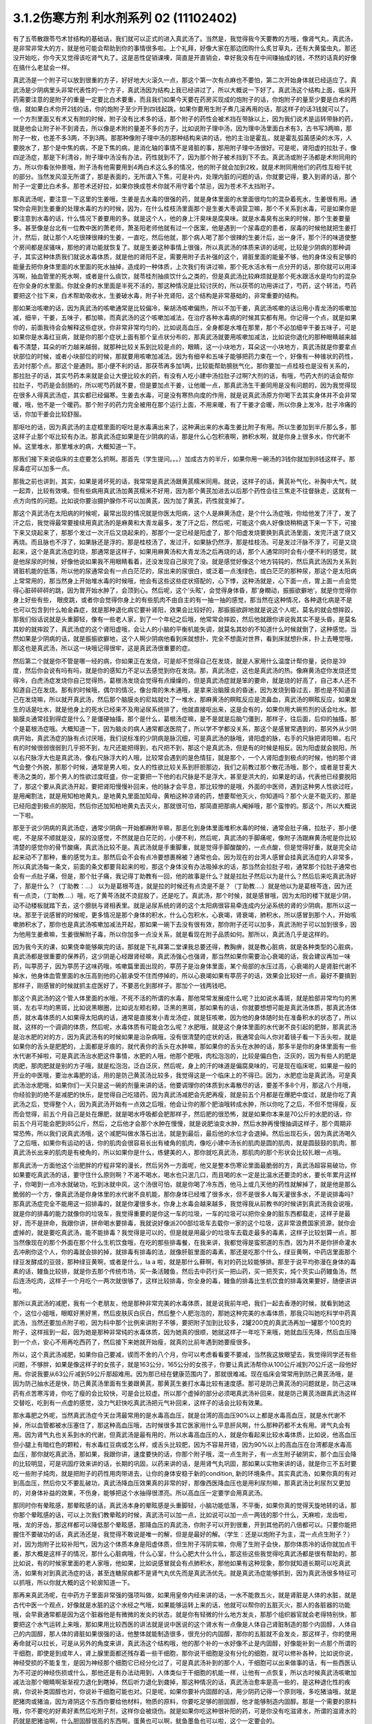 3.1.2伤寒方剂 利水剂系列 02 (11102402)
=========================================

有了五苓散跟苓芍术甘结构的基础话，我们就可以正式的进入真武汤了。当然是，我觉得我今天要教的方哦，像肾气丸，真武汤，是非常非常大的方，就是他可能会帮助到你的事情很多啦。上个礼拜，好像大家在那边团购什么炙甘草丸，还有大黄蛰虫丸，那还没开始吃，你今天又觉得该吃肾气丸了。这是恶性促销课噢，简直是开直销会，幸好我没有在中间赚抽成的钱，不然的话真的好像在搞什么老鼠会一样。

真武汤是一个附子可以放到很重的方子，好好地大火滚久一点，那这个第一次有点麻也不要怕，第二次开始身体就已经适应了。真武汤是少阴病里头非常代表性的一个方子，真武汤因为结构上我已经讲过了，所以大概说一下好了。真武汤这个结构上面，临床开药需要注意的是附子的重量一定要比白术要重，而且我们如果今天要在药房买现成的炮附子的话，你炮附子的量至少要是白术的两倍，就如果白术你开2钱的话，你的炮附子至少开到四钱起跳，如果你要用生附子煮几滚再用的话，那这样子的话3钱就可以了。一个方剂里面又有术又有附的时候，附子没有比术多的话，那个附子的药性会被术挡在带脉以上，因为我们说术是运转带脉的药，就是他会让附子补不到肾去，所以像是术附的量差不多的方子，比如说附子理中汤，因为理中汤里面白术有3，古书写3两嘛，那附子一枚，也差不多3两，不到3两。那那种像附子理中汤的那种结构来讲的话，他的主治是霍乱，就是霍乱弧菌感染的水泻，人要脱水了，那个是中焦的病，不是下焦的病，是消化轴的事情不是肾脏的事，那用附子理中汤很好。可是呢，肾阳虚的拉肚子，像四逆汤症，那是下利清谷，附子理中汤没有办法，药性就到不了，因为那个附子被术挡到下不去。真武汤或附子汤都是术附同用的方。所以你看张仲景哦，附子汤有他需要用到4两白术这么多的情况，他的附子就会加到2枚，就是术附同用他们的药性互相干扰的部分。当然发风湿无所谓了，那是表面的，无所谓入下焦，可是补内，处理内脏的问题的话，你就要记得，要入到肾的话，那个附子一定要比白术多。那苍术还好拉，如果你换成苍术你就不用守着个禁忌，因为苍术不太挡附子。

那真武汤呢，要注意一下这里的生姜哦，生姜是去水毒的很强的药，就是身体里面的水里面很均匀的混杂着死水，生姜很有用。通常你会用到生姜重的处理水毒的方的时候，因为，在什么桂枝汤里面那个是生姜大枣调营卫嘛，那个不关系到水毒，可是如果你是要注意到水毒的话，什么情况下姜要用的多。就是这个人，他的身上汗臭味是腐臭味。就是水毒臭有出来的时候，那个生姜要量多。甚至像是台北有一位教中医的萧老师，萧圣阳老师他就有过一个医案，他是遇到一个尿毒症的患者，尿毒的时候他就把生姜打汁，然后，就让那个人吃很辣很辣的生姜，一直吃，然后他就，那个病人喝了那个很辣的生姜汁后，出一身汗，那个汗的味道使整个房间都是尿骚味，那他的肾功能就恢复了。就是生姜这种事情上很强，所以真武汤的体质来讲的话呢，比较是少阴病的那种调子，其实这种体质我们就说水毒体质，就是他的肾阳不足，需要用附子去补强的这个，肾脏里面的能量不够，他的身体没有足够的能量去把你身体里面的水里面的死水抽掉，造成的一种体质，上次我们有讲过嘛，那个死水活水有一点分开的话，那你就可以用泽泻啊，抽血管里的死水啊，或者是什么痰饮，就苓桂剂抽痰饮什么之类的，但是真武汤比较麻烦就是那个死水跟活水是均匀的混杂在你全身的水里面。你就全身的水里面是半死不活的，那这种情况是比较讨厌的，所以茯苓的功用讲过了，芍药，这个转法，芍药要把这个拉下来，白术帮助吸收水，生姜破水毒，附子补充肾阳，这个结构是非常基础的，非常重要的结构。

那如果治咳嗽的话，因为真武汤的咳嗽通常是比较偏冷，柴胡汤咳嗽偏热，所以不加干姜，真武汤咳嗽的话沿用小青龙汤的咳嗽加减，细辛，干姜，五味子，都加嘛，而真武汤的这个咳嗽加减法，在治疗各种水毒病的时候其实都有用。你记得一个点，就是如果你的，前面我待会会解释这些症状，你非常非常均匀的，比如说高血压，全身都是水堆在那里，那个不必加细辛干姜五味子，可是如果你是水毒红豆病，就是你的那个症状上面有那个呈点状分布的，那真武汤就要用咳嗽加减法，比如说你退化的那种眼睛越来越看不清楚，耳朵的听力越来越弱，就那种比较关系到比较是点的，眼睛，这一小块地方，耳朵这一小块地方，真武汤就是你要拿点状部位的时候，或者小块部位的时候，那就要用咳嗽加减法。因为有细辛和五味子能够把药力束在一个，好像有一种锥状的药性，去对付那个点。那这个是通则。那小便不利的话，那茯苓再多加1两，比较能帮助膀胱气化，那你要加一点桂枝也是没有关系的，那拉肚子的话，其实芍药本来就是会让大便比较水的药，有没有人吃小建中汤拉肚子过啊?大剂的话，有哦，芍药大剂的话会帮你拉肚子，芍药是会刮肠的，所以呢芍药就不要，但是要加点干姜，让他暖一点，那真武汤生干姜同用是没有问题的，因为我觉得现在很多人得真武汤症，其实都已经偏寒。生姜去水毒，可是没有寒热向度的作用，就是说真武汤原方你喝下去其实身体并不会非常暖，哦，他不是一个暖药。那个附子的药力完全被用在那个运行上面，不用来暖，有了干姜才会暖，所以你身上发冷，肚子冷痛的话，你加干姜会比较舒服。

那呕吐的话，因为真武汤的主症框里面的呕吐是水毒满出来了，这种满出来的水毒生姜比附子有用。所以生姜加到半斤那么多，那这样子止那个呕比较有办法。那真武汤症如果是在少阴病的话，那是什么心包积液啊，肺积水啊，就是你身上很多水，你代谢不掉。这里堆水，那里堆水的病，大概知道一下。

那我们接下来说临床的主症要怎么抓啊。那首先（学生提问。。。）加成古方的半斤，如果你用一碗汤的3钱你就加到8钱这样子。那尿毒症可以加多一点。

那我之前也讲到，其实，如果是肾坏死的话，我常常是真武汤跟黄芪糯米同用。就说，这样子的话，黄芪补气化，补胸中大气，就一起弄，比较有效噢。但有些病用真武汤加黄芪糯米不好用，因为那个黄芪加进去以后那个药性会往三焦走不往督脉走，这就有一点方向性的问题。比如说你要治摄护腺你不可以加黄芪，因为加了黄芪，药性就变掉了。

那这个真武汤在太阳病的时候呢，最常出现的情况就是你医太阳病，这个人是麻黄汤症，是个什么汤症哦，你给他发了汗了，发了汗之后，我觉得最常要接续用真武汤的是麻黄和大青龙最多，发了汗之后，然后呢，可能这个病人好像烧稍稍退下来一下下，可接下来又烧起来了，那那个发过一次汗后又烧起来的，那那个一定已经是阳虚了，那个阳虚发烧要换到真武汤里面，发完汗退了烧又再烧。而且脉也不浮了，如果脉还是浮的，那是桂枝汤了，发过汗，如果脉仍然浮，那是桂枝汤。可是发过汗脉不浮了，可是又烧起来，这个是真武汤症的烧，那通常是这样子，如果用麻黄汤和大青龙汤之后再烧的话，那个人通常同时会有小便不利的感觉，就是他尿尿的时候，好像他说如果我不用眼睛看着，还没发现自己尿完了没。就是感觉好像这个地方钝钝的，然后真武汤因为关系到肾脏机能的低落，所以他的尿通常会有一点白茫茫的，尿出来的尿很白，或泛着一点浅绿色，或白茫茫的那种尿，那这个是太阳病上常常用的，那当然身上开始堆水毒的时候哦，他会有这些这些症状搭配的，心下悸，这种汤就是，心下面一点，胃上面一点会觉得心脏砰砰砰的跳，因为胃开始水肿了，会顶到心。然后呢，这个‘头眩’，会觉得身体昏，那‘身瞤动，振振欲擗地’，就是你觉得你身上好些有些， 眼皮跳，或者你会觉得你身上的有些肌肉不由自主的有一抽一抽的感觉，那当然在这种情况，各种退化病是不是也可以包含到什么帕金森症，就是那种退化病它要补肾阳，效果会比较好的，那振振欲辟地就是说这个人呢，莫名的就会想摔跤，那我们俗话说就是头重脚轻，像有一些老人家，到了一个年纪之后哦，他常常会摔跤，然后他就跟你讲说我其实不是头昏，是莫名其妙的就摔跤了，真武汤症的这个肾阳虚哦，会让人的小脑的平衡机能失调，就莫名其妙的不知道什么时候就倒了，这种感觉。当然如果是少阴病的话，就是振振欲擗地，这个人啊少阴病他看到床就想扑，完全不想面对世界，看到床就想扑床，扑上去睡觉哦，那这也是真武汤，所以这一块哦记得很牢，这是真武汤很重要的症。

然后第二个就是你不管是哪一经的病，你如果正在发烧，可是却不觉得自己在发烧，就是人家用什么温度计帮你量，说你是39度，然后你会说有吗有吗，就是你的感知力不足以去感觉到你在发烧。那，真武汤症，这也是真武汤的热。像麻黄汤症你发烧还觉得冷，白虎汤症发烧你自己觉得热，葛根汤发烧会觉得有点燥燥的，但是真武汤症就是笨的要命，就是烧的好高了，自己本人还不知道自己在发烧。那有的时候哦，偶尔的情况，像台南的朱木通哦，是拿来治脑膜炎的昏迷，因为发烧到昏过去，那也是不知道自己在发烧嘛，所以就开真武汤，然后那个脑膜炎的尼姑就吐了一堆水，那麻黄汤的瞑眩反应是流鼻血，真武汤的瞑眩反应，如果发生的话是吐水，就是他身上的死水已经来不及用泌尿系统排了，他就直接呕出来，这是会有的，如果你用大碗煎剂的话会吐水。那脑膜炎通常挂到得症是什么？是僵硬抽搐，那个是什么，葛根汤症嘛，是不是就是后脑勺僵到，那样子，往后面，后仰的抽搐，那个是葛根汤症哦。大概知道一下，因为脑炎的病人通常都送医院了，所以学不学都没关系，那这个是感冒常遇到的，那另外从少阴病开始，真武汤症的脉有点讨厌哦，我们说标准的少阴病是脉沉细，可是真武汤的脉哦，肾阳虚的脉，右手的尺脉把肾阳嘛，右尺有的时候很弱很弱到几乎把不到，左尺还能把得到，右尺把不到，那这个是真武汤，但是有的时候是相反。因为阳虚就会脱阳，所以右尺脉浮大也是真武汤，像右尺脉浮大的人哦，比较常会遇到的是色情狂，就是那个，一个人肾阳虚到极点的时候，他的那个肾气会整个外脱，那那个时候，通常是男人啦，女人的性欲比较关系到肝胆那边，我们之前教过那个散花汤哦，那个，或者是甘麦大枣汤之类的，那个男人的性欲过度旺盛，你一定要把一下他的右尺脉是不是浮大，甚至是洪大的，如果是的话，代表他已经要脱阳了，那这个要从真武汤开起，要把肾阳慢慢补回来，他的脉才会平息，那比较惨的是哦，外面的中医师，遇到这种男人性欲过旺，是用阉割法，就是用知柏地黄丸，是地黄丸里面加知母，黄柏这种凉肾的药，想要帮他灭火，你知道吗？那个火是不能灭的，那是已经阳虚到极点的脱阳，然后你还加知柏地黄丸去灭火，那就很可怕，那简直把那病人阉掉哦，那个蛮惨的。那这个，所以大概说一下啦。

那至于说少阴病的真武汤症，通常少阴病一开始都麻附辛嘛，那恶化到身体里面堆积水毒的时候，通常会肚子痛，拉肚子，那小便呢，不是尿不顺就是没，尿的没感觉，不然就是白茫茫的，小便不利，然后呢，真武汤的手脚痛呢，像附子汤跟麻黄汤呢是你比较清楚的感觉你的骨节酸痛，真武汤比较不是。真武汤就是手重脚重，就是觉得手脚酸酸的，一点点酸，但是觉得好重，就是完全动起来动不了那种，重的感觉为主。那然后会不会有点冷要想裹棉被？通常也会。因为现在的台湾人感冒会挂真武汤症的人非常多，所以真武汤每一条文，前面的条文都要背起来的啦，那这个身体没有办法吸掉水的话，那当然会拉肚子啦，通常那个拉肚子通常也会有一点肚子痛，但是，那个肚子痛，我记得丁助教有一回，他的故事是什么？就是拉肚子然后以为是什么？然后后来吃真武汤好了，那是什么？（丁助教：…） 以为是葛根芩连，就是拉的时候还有点烫是不是？（丁助教….）就是他以为是葛根芩连，因为还有一点烫，（丁助教….）哦，吃了黄芩汤就不烫屁股了，还是吃了。真武汤，那个时候，就是感冒哦，因为太阳的楼下就是少阴，动不动楼板就踏下去，这个膀胱与肾相表里。就是泌尿系统的肾的这个太阳病很容易牵连成内分泌系统的肾的少阴病，那所以这一块。那至于说感冒的时候呢，更多情况是那个身体的积水，什么心包积水，心衰竭，肾衰竭，肺积水，所以感冒到那个人，开始咳嗽肺积水了，那你也是真武汤咳嗽加减法开起，那如果一碗下去没有很有效，那你附子还可以加多，真武汤附子可以加到很多，因为他用生姜煮嘛，生姜很解附子毒，所以你加多一点没关系，就是看现在附子品质如何。那所以，真武汤几乎是这样的。

因为我今天的课，如果侥幸能够飙完的话，那就是下礼拜第二堂课我总要还得，教胸痹，就是教心脏病，就是各种类型的心脏病，真武汤都是很重要的保养药，这少阴是心经跟肾经嘛，真武汤强心也强肾，那当然如果你需要治心衰竭的话，我会建议再加一味药，叫葶苈子，因为葶苈子这味药哦，咳嗽篇里面出现的，葶苈子是治身体里面，某个局部的水压过高，心衰竭的人是肾脏代谢不掉水，他身体血管里面的水压高到他的心脏承受不住而停掉的，所以心衰竭如果有葶苈子的话，效果会比较好一点，最好不要搞到那样子，刚感冒的时候就抓主症医好了，不要恶化到那样子。那加个一钱两钱吧。

那这个真武汤的这个管人体里面的水哦，不死不活的所谓的水毒，那他常常发展成什么呢？比如说水毒斑，就是脸部非常均匀的黑斑，左右平均的黑斑，比如说黑眼圈，比如说左颊右颊，泛黑的黑斑，那如果有的话，你就要想想可能是真武汤体质，那真武汤体质，就水毒体质的人如果得太阳病的话，通常是直接发小青龙汤症，就是狂咳嗽，因为他的身体随时处在准备积水的状态了，所以就，这样的一个调调的体质，然后呢，水毒体质有可能会怎么呢？水肥哦，就是这个身体里面的水代谢不良引起的肥胖，那真武汤是治水肥的对的方，因为真武汤有的时候如果是治杂病哦，没有很清楚的症状的话，我通常会叫人你对着镜子看一下舌头啦，就是如果你的舌头是肥肥的，上面都是牙痕的，就代表你的舌头在水肿嘛，那如果你的舌头在水肿的话，那多半是你的身体里面有一些水代谢不掉啦，可是真武汤治水肥这件事情，水肥的人哦，他那个肥哦，肉松泡泡的，比较是偏白色，泛灰的，因为有些人的肥是肉肥，那肉肥就是别的方子哦，就是松泡泡，泛白泛灰，然后呢，身上的汗的味道是偏腐臭味的，可是现在临床呢，如果是一般的开业的中医哦，要治水毒肥的话，用的是防己黄芪汤比较多，我觉得这是一个临床上的不得已。因为，水肥症治是真武汤。可是真武汤治水肥哦，如果你们一天只是这一碗的剂量来讲的话，他要调理你的体质到水毒散尽的话，要差不多8个月，那这八个月哦，你经验到的绝不是减肥的快乐，是觉得自己吃错药，因为真武汤减肥会先肥再瘦，就是前五个月都是在爆肥中度过，就是你吃了真武汤之后，觉得整个人，因为真武汤开始有一点效之后哦，他会让你的那个肥油哦转成水肿，所以你吃了之后，不但不觉得瘦，反而会觉得，前五个月自己是处在爆肥，就是喝水呼吸都会肥那样子，然后肥的很恐怖，就是如果你本来是70公斤的水肥的话，你前五个月可能会肥到85公斤，然后，之后他才会那个水肿在慢慢，就是说肥油变水肿，然后水肿再慢慢抽调这样子，那个周期非常恐怖，所以我们说真武汤哦，这个减肥叫做水落石出法，就是到最后，最后他的水位才会退掉。然后出现石头，因为真武汤喝久了之后哦，如果你有运动的话，你的肌肉会很容易长出有棱角的肌肉，像吃小建中汤长的肌肉是圆的肌肉，就是圆鼓鼓的肌肉，那真武汤长出来的肌肉是有棱角的，所以如果你是什么，练健美的人，那你就吃真武汤，那肌肉的那个形状会比较扎眼一点哦。

那真武汤一方面他这个治肥胖的疗程非常的漫长，然后另外一方面呢，他又是整本伤寒论里面最脆弱的方，真武汤超容易破功，你如果要吃真武汤的话，要守住什么原则啊？不渴不喝水，喝水也只泯几口，而且喝的水一定是比温水还要烫的水，要长年累月这样子，你喝到一点冷水就破功，吃到冰就中风，这个汤很可怕，就是你喝了冷东西，他马上或几天他的药性就解掉了，就是他是那么脆弱的一个方，像真武汤是你身体里的水代谢不良机能，那你身体已经堆了很多水，但不是很多人每天灌很多水，不是说排毒吗?那真武汤症完全不能用这一招排毒的，就是你灌很多水，你身上水毒会越来越多，我觉得我从前教书的时候讲到真武汤我会说哦，就是你的排毒的能力就像你的垃圾车，我觉得重要的是你这一车的垃圾，一车的垃圾可以把你全身的脏东西都载走，这样子是最好，而不是拼命，我跟你讲，拼命喝水要排毒，我就说好像派200部垃圾车去载你一家的这个垃圾，这非常浪费国家资源，就你会虚掉的，就是要吃真武汤，能不能排毒？我觉得是可以的，但是就是用最少的垃圾车去载走最多的毒素，这样子比较划算一点，那当然像现在的那个外面在那个什么生机饮食哦，在吃的那些排毒餐，在我来讲，我都觉得是蛮邪道的东西，因为并不是你拼命灌水去冲刷你这个人，你的毒就会排的掉，就排毒有排毒的法，就像肝脏里面的毒素，那还是吃那个什么，绿豆黄啊，中药店里面那个绿豆发酵成的豆豉，那种绿豆黄啊，或者是什么，la a 啦，就是那什么藓啊，有对的药比较能够排。那至于说平均弥漫在身体的毒素的话，鳗鱼比较排，就是你去那个传统市场，买一条活鳗鱼，然后去中药行买一把山药，买一把芡实，炖个芡实山药鳗鱼汤，然后连汤吃肉，这样子一个月吃个一两次就很够了，这样比较排毒，你全身的毒，鳗鱼的排毒比生机饮食的排毒效果要好，随便讲讲啦。

那所以真武汤的减肥，我有一个老朋友，他是那种非常完美的水毒体质，就是说我前年吧，我们一起去香港的时候，就看到她这个，这位小姐哦，眼眶好黑好黑，然后皮肤灰白灰白，然后整个人肥泡泡的，那她这种完美的水毒体质，那我只叫她吃科学中药真武汤，当然还要加点附子啦，因为科中那个比例来讲附子不够，要把附子加到比较多，2罐200克的真武汤再加一罐那个100克的附子，这样摇到一起，因为她是那种非常纯的水毒体质，因为她真的很顺，她就这样子一年吃下来哦，她就血压先降，然后血压降到一个点，安心不用再吃西药了，然后接下来她就开始瘦，就真的比前年遇到她要瘦很多。

所以，这个真武汤减肥，如果你自己要减，锲而不舍的八个月，你可以考虑看看要不要减，当然我这放眼望去，我觉得同学还有些问题，不够胖，如果是像这样子的女孩子，就是163公分，165公分的女孩子，你要让真武汤帮你从100公斤减到70公斤这一段他好用。你说我要从63公斤减到59公斤那超难用。因为那已经在健康范围内了，那就很难减。现在临床会常常用到防己黄芪汤哦，是因为防己抽水还是快，防己黄芪汤里面有生姜跟黄芪，那黄芪生姜打水毒比较有速度感。那可是防己黄芪汤的问题就是，防己这味药有点苦寒泻肾，你吃了瘦的会比较快，可是会比较虚。所以那个虚掉的部分必须喝真武汤补回来，就是防己黄芪汤跟真武汤这样交替吃，吃到有一点虚的感觉，没力气赶快吃真武汤把元气补回来，这样子的话会比较有效果。

那水毒肥之外呢，当然真武汤症今天台湾最常用的是水毒高血压，就是台湾的高血压90%以上都是水毒高血压，就是水代谢不掉，所以血管都被水压塞住了，那这种高血压哦，古时候很多其它医家用什么平息肝风啊，什么那种药都不太有用。肾气丸会有用。因为肾气丸也关系到水的代谢，但真武汤是最有用的，所以水毒高血压的人，就是你看起来比较水毒体质，比如说，他高血压但小腿上有暗红色的颗粒，有水毒红豆病或怎么样，或舌头比较肥，因为不容易开错，因为90%以上的高血压在台湾都是水毒高血压，那你就吃真武汤，那如果，我跟你讲，速度要快的话，你那个附子哦，混一点生附子，有一点生附子破阴实，那个血压会降的比较明显，可是巩固疗效来讲的话，长期的巩固，以药来讲的话，是用肾气丸巩固，那如果以实物来讲的话，就是你三不五时要吃一些附子炖肉，就是把附子的药性用肉带进去，让你的身体安稳于新的condition, 新的环境条件。其实真武汤，如果你真的有对到高血压，然后你又不要乱破功，真武汤降血压效果真的非常的好，那像西医降血压也是用利尿剂嘛，那真武汤比利尿剂又更加的，对身体补益的效果，不伤身，能够把这个水抽得很漂亮。所以高血压一定要学会用真武汤。

那同时你有晕眩感，那晕眩感的话，真武汤本身的晕眩感是头重脚轻，小脑功能低落，不平衡，如果你真的觉得天旋地转的话，那你那个晕眩感的话，可以上次我们教晕眩的时候，真武汤可以加一点，比如说可以加一点一两钱的那个什么，天麻啦，龙齿啦，哦，龙的牙齿，那这样都可以降低那个晕眩感，那降血压的真武汤，你附子可以开到很重，开到其他药的八倍都可以。只要你能把握住不要破功的话，真武汤还是，我觉得不敢说是唯一的解，但是是最好的解。（学生：还是以炮附子为主，混一点点生附子？）对，因为炮附子比较补阳气，因为这个体质本身是阳虚体质，但生附子泻阴实嘛，你用了生附子会快，那你体质冷的话你就加点干姜，那大概是这样子的情况，那什么心脏病哦，什么心室，什么心肥大什么什么，那这些这些我觉得吃真武汤都是很有帮助的，那比如说，有的时候家里面的老人家哦，他如果，比如说感冒就会有点肺积水，那他如果有这种现象，那你就知道长期可以吃真武汤，如果有对到真武汤症的话，甚至连糖尿病都不是肾气丸优先而是真武汤优先。就是真武汤症能够抓到，因为真武汤很多特征可以抓哦，所以你就大概的这个轮廓知道一下。

那再来真武汤呢，在中药方子里面非常强的强项叫做，如果用皇帝内经来讲的话，一水不能救五火，就是肾脏是人体的水脏，就是古代中医一个观点，好像就是水脏的这个水经之气哦，如果能够运转上来的话，他就可以帮你的五脏灭火，那人的各脏器的功能哦，会早衰通常都是因为这个脏器他是有微微的发炎的状态，就是你有轻微的什么地方发炎，那那个组织器官就会老得特别快，那要把这个水气运转上来哦，那如果用比较西医的讲法就是说中医说的这个肾水有一点像是人体自己肾脏制造的那个内固醇，人体自己的内固醇，那人体的肾脏如果很强的话，他整体就能制造很多，很充分的内固醇，那你的五脏就不会发炎，那这样子，你的使用寿命就可以拉长，可是从另外的角度来讲，真武汤这个结构哦，他的那个补的一水好像不止是内固醇，好像能补到一点那个所谓的干细胞，即使是到成年人，肾上腺里面都还残存着一些干细胞，那你说干细胞是没有分化的细胞，就可以修补各种，比如说你说，神经受损的不能复生，是因为神经那个细胞它已经分化过了，可是真武汤补到的那个人，干细胞可以出来做事的话，有一些西医认为不可逆的神经伤损或什么，那他还是有办法动用到，人体类似于干细胞的机能一样，让他有一点恢复，所以古时候真武汤咳嗽加减法治那个眼睛啊渐渐视力退化到瞎掉，然后听力退化到聋掉，那这种情况的话，真武汤治愈率是高一些的，是这种退化性的疾病，你说补类固醇也对，你说补干细胞可能也对。只是呢，如果你要补内固醇的话，用少阴药记得一个原则哦，多吃猪油哦，就是肥猪肉或猪油，因为肾阴这个东西你要给他材料，物质的原料，你要吃足够的胆固醇，他才能够制造内固醇。那是一个需要的原料哦，你不要吃的好素好素然后吃附子剂，这样你会被烧伤。就是如果你吃这种很补阳的药，可是你没有吃滋肾水，所谓的滋肾水的药就是肥猪油啊，什么胆固醇很高的东西啊，蛋黄也可以啊，鱿鱼墨鱼也可以啦，这个一定要会的。

好像前前前个礼拜的时候，有个方子，我就好像忘掉说好像之前说到补肾水哦，就是之前课讲到的什么方，是类似有地黄的方吗还是什么，就是讲到说，所谓的补肾水这件事情，如果是用了地黄的话，补的肾水只有血液里面的血浆跟肾脏这一块，你要让肾水补到润你的全身你还是要用猪皮，就是猪的五花肉，那个肾水才能滋润到你全身哦，所以这些事情都是蛮可惜的，就是说比如说老人家的耳鸣哦，有的时候去外面馆子去吃一盘猪头皮就好了，就是你，用猪的比较外层的皮这样子吃一吃，那个胆固醇内固醇有到位了，因为像那个人的神经的壳子，就是胆固醇构成的嘛，那你如果胆固醇太稀薄了，那个壳子裂开，神经就短路，那你就脑鸣耳鸣了，那种就是什么，有的时候一盘猪头皮就解决掉的哦，那可是这个，旁人弄得好像很复杂，而且现在老人家的保养，又怕脂肪太高，都这个不吃，那个不吃，然后弄得好素好素，那这些附子剂的药效就会被打折扣。我觉得从前看到的老人家就活到好老都很精神很健康的。都是很会吃肥肉的老人家，那可是现在大家都不要吃肥肉，中风的中风，瘫痪的瘫痪，痴呆的痴呆嘛，就是越健康的越不健康嘛。那所以耳鸣啦，眼瞎啦。

那摄护腺肿大是这样子哦，其实摄护腺肿哦，肾气丸比较有效，因为摄护腺那一坨刚好在人的会阴穴，那肾气丸是把元气通进三阴经，肝经，脾经，肾经都在那个会阴穴交汇，所以那条线打通了，摄护腺就好很快，可是真武汤呢，是吃下去以后，会转任督啦，那个任督脉刚好一转也会通过会阴穴，而且那个力道比较强，所以临床理论来讲是肾气丸，但是真武汤会比较快，所以摄护腺的毛病那真武汤可以，那当然排尿的问题更不用讲了，真武汤本来小便不利是主症。那神经的各种退化，脑神经或者是运动的神经各种退化，那肾坏死的时候各种真武汤加黄芪糯米汤很好用，各种心脏病都可以吃保养。那舌诊的话，舌比较肥，比较有牙痕，腹诊的话，是这样子，这个人躺平了，你摸他的肚脐正上方跟正下方，你会摸到他的那个，你知道现在那个一般都有什么六块肌八块肌肯德基哦，那个腹肌中间不是应该凹下去的嘛，可是你摸那个应该是凹下去的中间线哦，水毒体质的人，肚脐上下你会摸得到好像有一根铅笔芯，就是他那个任督脉水气转不顺的时候，这里会结出一条铅笔芯，在肚脐上下，所以你躺平了，请人家帮你摸，摸得到，可以用。那还有真武汤就是右边的肚子，就是你抠自己左右的肚子哦，会觉得右边的肚子抠起来特别僵硬，真武汤可以用。腹诊也知道一下哦，肚脐上下有铅笔芯，或者是右侧腹部这条肌肉比较僵硬，那左侧的比较僵硬打淤血的药比较常用嘛。右侧这个地方抠一抠觉得僵硬，那这个方子是很重要很重要的方，所以同学这，有生之年我觉得真武汤一定是用得到的，而且可以解决到的事情非常多。只是你记得哦，因为我之前有过给人家那什么真武汤降血压，结果他吃到中风的例子，所以你自己要知道，不要破功，真武汤超脆弱，不要破功，所以你开给不相干的外人吃，你只是去看他破功而已。因为真武汤破功那个反扑会很强烈，就是你用真武汤减肥，一破功反而就大爆肥，可是呢，你要减肥不用真武汤不行，因为那个人在大肥变瘦的过程，会有一个过渡期是肥油变水肿，就是你一般用运动或饮食减肥法也会过那个水肿期，那你有真武汤那个水肿期才过得去，不然的话，会非常辛苦。

那再来附子汤呢，是真武汤症他比较不往水毒的方向发展，就是有生姜的话是往水毒嘛，但是呢少阴病有的时候他的这个水路不通哦，不是水里面太多死水，而是这个人的水有一点干掉，那水有点干掉的话，你生姜拿掉，换进党参，就是党参比较补水嘛，换算成人参，就是古时候，张仲景的方人参是补水的，就是同样是水路不通，有点水干掉的，那你看哦，他这个水有点干掉的真武汤症，路数是怎么样的？他的少阴病的主条是这样子，“口中和，背恶寒”，口中和就是嘴巴不渴，那嘴巴不渴，可是你的背啊觉得冷嗖嗖的，那伤寒论里头知道背冷的那只有三路嘛，一个是附子汤，所以同学如果你有的你的主症哦是背很容易发冷，或者怕冷的话，那你调体质就要从附子汤吃起，那另外一个是痰饮，就是你中焦有痰饮的时候背上的一些枢穴会不通，那个也会背冷，可是那个痰饮的背冷，苓桂术甘汤或者是小半夏汤的痰饮背冷是背冷如巴掌大，就是在你的背中间，这么大块的面积是冷的，那另外还有白虎汤证的冷哦，那白虎汤症的冷是汗孔太开所以很怕冷，那完全是热症，不用放到一般的条例，上堂课同学说那个什么溢饮吃小青龙汤我还说加石膏什么，那是我讲错了，他下课来纠正我哦，就是小青龙汤治溢饮没有加石膏，只是我习惯加，就是自己的乱加减，所以口中和，背恶寒，你想想看有没有什么时候你觉得，背觉得冷掉了，必须要用到2g的附子，然后加倍的白术，这个气才能够转上来，这是附子汤的力道之所在，那其他的结构跟真武汤很像。

那少阴病还有一个情况是身体痛，手脚发冷，骨节痛，好像是麻黄汤症这样子，可是他脉是沉的，那关系到汗，因为少阴病的话，他的主症不在有汗无汗，那骨节痛，手脚冷，脉又是沉的少阴病，那你要用附子汤把这个水跟阳气通出去才行。那这两条啊，其实今日临床上常常可以挂到哪边去，你知道吗？就是有一部分的女人月经痛是这个，你们有没有人月经痛的时候是手脚酸痛的？然后有点怕冷？那这么重的白术对到腰酸也是行的，就是冷型的，就是手脚冷，口中和，然后背怕冷，酸痛型的月经痛，那也是附子汤。那附子汤在治杂病的话呢，是治怀孕6，7月，忽然这个妇人呢，脉好像变成少阳病的弦脉，开始发烧，然后觉得肚子痛，好像那个胎儿很胀很胀，然后你又觉得很怕冷，那个时候就有一种好像快要流产，那这个时候要用附子汤，这个重白术剂哦，赶快把带脉拴牢。这样那个胎儿才不会掉下来，就这是一个是防流产的方，或者你会想要问哦，就是附子这种破阴实的药难道不会造成堕胎的副作用吗？我觉得是这样子哦，就是附子的，打掉什么东西的力道，是在寒热的向度上打的，就是说如果你身体里有一坨冷东西，附子会打。那胎儿不是冷东西，胎儿是热东西。所以比较不会打到，你知道附子的辨识能力，标靶能力是在寒热的向度的，那至于说刚怀孕，刚着床的时候，容易造成胎儿消失的反而是薏仁，因为薏仁是只要是你的免疫系统感觉他是异类，就是跟你不同类的东西，就把他消灭掉。所以薏仁是比较把胎儿化解掉的。那也是怀孕最初期啦，所以我们如果有背冷，或者是你临时有那种好像肚子胀到那个胎儿有点hold不住的感觉的时候，那也是附子汤，那当然我觉得现代人的水毒体质的话，比较会挂到的一个怀孕的问题是什么？我不知道西医怎么讲，叫做妊辰什么毒血，还是毒水症，那个的话是真武汤，或者是肾气丸，或者是附子汤，都可以。就是你，肾气丸或者真武汤，你用得顺的话，那个西医会觉得，怀孕生产会很危险，那叫什么？毒血，就是她那个，整个人有一种水毒体质，怀孕的时候会出现，这些方都好好用。就可以让你生得很安心。（学生….党参可以加倍吗？.）哦，你要加倍也可以啊，我是觉得放粉光参好像有点太凉了，所以党参我觉得可以加。

所以这几个结构这样一路学过来，同学还可以理解吧？就是能够医的病真是好多，你们在生活中还可以发现，因为你真武汤真要列可医之病，我列出105条，那你们回家忘光，何必呢？就抓个原则上面的就好了，那你们有些东西，就回去再慢慢的去应用他。

那肾气丸是这样子，我从这个药方开始讲哦，张仲景这个最古方的肾气丸呢，用生干地黄，就是不是用熟地，那今天我们市面上能够买到的肾气丸或者又叫八味地黄丸，是多半是用熟地黄做的，那么熟地黄做的，如果你地黄没有九蒸九晒到那个很感人的境界的话，就会逆嗝。就是这个药就会变成补不进去乱上火的药，所以肾气丸你要用，你就要自己控管，就是自己去药局跟他讲清楚我要怎么配。不可以买现成的成药。好不好？因为用了现成的成药，效果通常很，因为肾气丸因为他的那个地黄逆嗝的问题哦已经把自己的名声都搞臭掉了，就是这几十年来，台湾医生哦熟地的肾气丸，熟地不够好造成大逆嗝，补不进去乱上火然后就以为肾气丸是多上火的药，然后就把附子，肉桂，因为他外面卖的肉桂，附子肉桂去掉，然后变成六味地黄丸，那六味地黄丸是后出的，六味地黄丸是宋朝的钱乙这个小儿科医生发明的，就小孩子能量的身体很够，是物质的身体不够，所以什么囟门不合之类的问题，你用六味地黄丸去滋他的阴，可以让他的有形的身体比较多一点，跟得上那个能量的身体的速度，那是儿童用药啊，那大人的话用肾气丸真的不是，我觉得肾气丸以主轴来讲，他的意义不在于补，肾气丸的第一次出现是在厥阴病，厥阴病是治阴阳分裂，那肾气丸最大的药力就在于把你身上的阳气导入三阴经，这才是肾气丸最重要的药性，就是治厥阴病阴阳分裂这才是肾气丸最主轴的药性，当然他入肾的药比较多，所以是比较补到肾，那是没有错的，那他的药味结构哦，因为它的药味结构有很多互相的作用，我只抓一个最主轴的跟你讲，就它的比例是生地黄8，泽泻3，那地黄是补进肾的，地黄是补肾补血，泽泻是把肾跟血里面的脏东西抽掉，所以一补一泻，好像第一个bamp,然后呢山茱萸，这个山茱萸味道就像那个没有调味的小红莓，就是很酸，那这个药是，因为它只有酸味，没有别的味道，不是吴茱萸哦。吴茱萸它是很辣的哦，但是山茱萸是酸的，它是一个补肝，不管你吃到多多都不会补爆的一个药，因为很多其它补肝药吃了就爆掉，肝就补爆了，就是补肝要是不加舒肝药的话非常容易补爆掉，那山茱萸是一个怎么补也不会补爆掉的药，那这是一个很单纯的入肝入肾的药，然后牡丹皮呢，是把血分里面的，其实牡丹皮是去阴中之火，就是骨髓里面，肠道里面，血里面那个邪热抽掉的药，那山茱萸，我们姑且这样理解，山茱萸补肝，牡丹皮把肝里面那些多的已经烧得不太好的抽掉，所以这是一个入肝一个泻肝。那山药其实脾肾都补了啊，就是我们姑且说山药是滋养脾胃的，茯苓是能够把脾胃里面多余的水抽掉的，其实这个药能不能处理到肾，其实都有，其实应该是三个箭头画的乱七八糟的。其实说以最主轴来讲的话呢，你看哦，补进去的药都比较多，泻的药都比较少，所以就算没有这个桂枝跟炮附子哦，其实这个药，只开上面六味药，这个六味地黄丸你吃了身体会不会比较好？其实也会，因为它能够把那个，内脏里面，三个最重要的内脏里面不干净的东西拿掉，可是呢，肾气丸它的力道，最厉害的力道在于它的附子哦，原书它写两枚，一枚附子大概是3份，所以我附子下3，那张仲景是用桂枝，那今天的地黄丸都用肉桂，可是你要用肉桂就不要用便宜的烂肉桂，就好好用好肉桂，那如果是用桂枝，那地黄丸哦，它的这个结构呢，我们中医给了他一个称号，叫做“引火归元”法，就是你知道，这三组药哦，他的力道是把这个肉桂或者桂枝的，那个肉桂或桂枝还有附子，这个热药的药性哦，借着三道药力把它拉入我们的这个腿内侧的这个，从小腹到腿内侧的三阴经，肾经，肝经，脾经，它拉下去的时候哦，这个桂枝以经方来讲，是打通血脉，让药能够钻的下去啦，那如果你用肉桂的话，那引火归元的效果会更强，因为肉桂本身很热，就是肉桂跟附子的药性被拉进三阴经的时候哦，你身体哦，浮上来的，浮跃的阳气，它也会一齐被一起收到三阴经里面去，所以有人叫做引火归元，有人叫做引龙入海，就是让这个阳气能够入阴经，那这个功用一出现哦，那你的整个身体的状况都会大幅的改善，就是阴阳调和，那当然它的第一个主治是厥阴病消渴，就是今天来讲就是糖尿病啊，那糖尿病呢，肾气丸是特效药，但它是，它治的比较是那种饮水多，小便多，就是这个人好像觉得一直都在渴，一直都在吃，可是他觉得渴了，喝了水好像就马上尿就很多，就喝多尿多，然后吃多长不胖，好像什么吃了都到身体里过一过就出去那种糖尿病，那这种的话，肾气丸特别的有效，那你也可以把它当煎药，煮一锅汤喝，喝几天也没关系，就你煮煎剂也是有效的。

那么你如果只是呢，地黄丸哦，这个肾气丸，如果你是用这个生地黄做的话，你喝的时候就要用酒来吞，或者用稀饭吞，这个生地才不会把你寒到。张仲景用地黄，如果用生地都是要加酒的，我觉得用稀饭吞也不错哦，稀饭吞地黄丸肚子暖暖的，不知道为什么，就是饭跟地黄碰到一起也会发暖。就是它这样子才好消化，不然的话，你如果一直这样的吃会你人会被，如果不用酒或是稀饭吞，人会被凉到。可是后代就是因为这个问题，就是怕那个太凉了，所以才换成熟地黄嘛，那可是熟地黄就有不消化的问题，所以你们自己考虑一下，如果你要用熟地黄，就你完全不能喝酒，也完全没有机会吃稀饭，那你要用熟地黄，你要去药局里面挑九蒸九晒的熟地黄，这样子才可以哦，自己知道怎么调节。那你一开始可以吃15颗，那不上火的话，可以吃到25颗，一天吃两次就够，那如果是用生地黄的话，像我们助教他们是有在酿天门冬酒的嘛，因为一般来讲，是这样的，熟地要入肾的话，麦门冬会帮到它，生地要入骨髓的话，天门冬会帮到它。所以天门冬吞肾气丸就还蛮顺的。那天门冬酒冬天可以自己酿，天门冬酒吞肾气丸的效果不错，这是一个基本的结构，那当然我们现在哦，引火归元的效果要加强的话，你可以换好肉桂，反正放一滴滴嘛，就肉桂1不会很贵啦。

那我们还常常加的是什么呢？比如说，常常加成麦味地黄丸，就是里面加麦门冬和五味子，就是做出生脉散结构，麦味地黄丸，那吃了之后就是说不但是补肾，有一点补到肺，那现在的人，说什么明目常常用杞菊地黄丸，加枸杞子跟菊花嘛，可是我常常觉得很，杞菊地黄丸在我的观点里面，就觉得，好像不太需要这样加啊。因为如果真的需要补肾补到眼睛变好的话，你原方肾气丸它这个肾补到够好就会生肝了，不必特别用枸杞菊花去引。我是这样想，那然后，如果你是，因为现在很多地黄丸的兄弟姐妹配方都是六味地黄丸起跳，就像六味地黄丸里面加麦冬，五味子什么，那是八仙长寿丸嘛，或者六味地黄丸加枸杞菊花，杞菊地黄丸嘛，或六味地黄丸加五味子来代替桂跟附的话，那就是督气丸，就是把肾气收住的，可是我觉得肾气你不是用这两个引下去，你收什么收啊，就是，所以我觉得最重要的还是要有引火归元的能力的桂附地黄丸，那至于说如果这个人有一点水肿体质的话，你就再把它加牛膝，牛的膝盖啊，一种植物，跟车前子，那是牛车肾气丸，又叫做济生肾气丸，就是宋朝，严永和的济生方里面用的肾气丸，那济生肾气丸比较能够利水，所以我们如果在药局配的话这个比例，当然今天肾气丸原方的话地黄就少一点，比较不要那么滋阴。不过没关系我们就往上加就好，你可以加成麦味，就是麦冬五味子可以挂上去，然后再挂牛膝车前子，就是麦味济生肾气丸，这样子还可以，吃起来感觉不会很差。记得哦，如果你用生地黄做你不要用水吞，吞久了脾胃会寒到，血会寒到，不是很好。

主症

1厥阴病---消渴，饮水多小便多

厥阴病的消渴。老实说，我觉得现在所谓的糖尿病血糖高的话你肾气丸，也不用一天用到8钱，就生地黄用4钱，然后其它依比例这样子放，然后你煮的时候加一碗米酒一起煮，就是不要让它寒到。如果你的脾胃还过得去的话，实际上吃肾气丸一定要脾胃够好，脾胃不好就过不去，挡下来就乱上火。如果你吃得进去的话其实你肾气丸做煎剂，喝着喝着，你大概一两个礼拜之内你验血糖就看得到改善吧，效果还蛮快的。

引火归元法-----例：头发炎（三叉）+膝盖冷

它的这个引火归元的效果，比如说，你可以看一下你的体质有没有这个问题：就是你的头部很容易上火，什么冒痘痘或者是非常激烈的三叉神经痛，就是你头部在乱上火；可是你觉得你的膝盖是发冷的，这种时候是最适合用肾气丸引火归元的。引火归元还不一定要加附子，用肉桂就可以了，就是六味地黄丸加肉桂，然后用冷开水吞。这是膝盖冷而头发炎,这是一个很标准的阳不入三阴的厥阴病。

脚跟痛（有风湿加细辛）

还有就是脚跟痛，就是肾脏虚的人因为经络过到这里，常常会早上起来的时候脚一落地的时候会觉得脚跟踩到地有点痛，肾气丸是特效。当然如果是有参杂风湿的话你肾气丸也是可以加一点细辛，比例放到1或2就可以，就它把细辛的力道拉入三阴经的话就可以把风湿还有寒气顺便去掉一点，经络上面的寒气细辛比较能够把它挑掉。

2虚劳：腰痛，少腹拘急，小便不利

5转胞：妇人烦热尿不出----前列腺：加通关丸

摄护腺保养

如果是治疗虚劳病的话……你又抄错字啦，腰痛啦，肾气丸当然是治腰痛，治什么肚子痛，肚子痛是小建中啊。虚劳腰痛，如果你是身体很虚弱的腰痛，那腰痛当然要补肾啊。通常它还有一个主症是“小腹拘急，小便不利”，肾气丸因为它是把阳气拉进三阴经去打通三阴经的药，所以摄护腺（前列腺）的问题，比如说尿尿尿不出，古书是写女人，但是实际上就是好像那个小便已经开始出不来了，那你就要考虑摄护腺那块肉是不是已经有点在肿大了，那你用肾气丸去打通三阴经那个肉才会比较容易散。当然你如果要让它快一点的话，可以加通关丸。通关丸是这样子，就是用很热很热的肉桂跟黄柏两味药做成药丸，肉桂黄柏这个极寒极热的药你如果先用开水吞下去然后再吞肾气丸的话，那个药的药力是甚至可以把摄护腺在10分钟以内好像果汁机一样打碎掉一点，就是很快，“啪”一个，好像被刀子捅一下然后尿就通了，摄护腺是这样。

4脚气：脚气入腹，少腹不仁

腹诊：脐下较脐上无力

古时候的脚气病，当然后来有西医学之后就会说什么脚气病是因为维他命B吃得不够所以脚麻木。可是古时候，至少汉朝的张仲景他比较以一种能量的角度来感觉这件事，就是如果你的三阴经的能量都不够的话你比较容易脚麻，那甚至一路麻上来麻到少腹不仁，连小腹都麻，等到脚气冲心的时候人就要死掉了嘛，就是这一路麻上来的病。不晓得各位有没有办法分得出来，就老人家的走路脚没力，有些人是外侧的没力，就是髋关节的没力，那个是桂枝加黄芪汤；有些人是内侧的没力，内侧的脚没力是肾气丸。我为什么不太强调肾气丸补肾的效果而一直在强调它引阳入三阴经的效果呢？是因为其实你身体如果吃药的感觉比较敏感的话，你肾气丸吃下去你会感觉到腿的内侧有什么东西钻下去，就是这样的一个力道。所以脚没有力，脚麻，一路麻上来，然后牵扯到少腹。因为三阴经都过小腹，所以我们肾气丸的腹诊，因为它有时候讲少拘急，就是说你那个经络如果没有能量或者没有水汽的时候经络就会僵，所以三阴经弱的人肚子一定会比较僵硬，比较木木的。可能这个不好摸，所以我觉得肾气丸的腹诊很简单，就是你躺平了找一个人帮你压，压你的肚脐上面跟肚脐下面，然后让你稍微用腹肌推对方的手，如果对方很明显的觉得说“哎，你的肚脐以上的腹肌比较有力，肚脐以下的腹肌比较没力”，就可以吃肾气丸，很简单嘛。那你会说不是僵硬拘急吗？僵硬拘急跟有力无力是不冲突的，你懂吗？就是你可以僵硬可是你也会无力。所以这个腹诊就是肚脐底下的腹肌比肚脐以上的比较没有力。

3痰饮：短气有微饮---苓桂术甘汤，肾气丸 亦主之。

肾气丸因为关系到人的水代谢的机能，所以在金匮要略有一条就是说如果这个人总是呼吸有点喘喘的，他好像身体总是有一点痰，这个时候不是用苓桂术甘汤就是用肾气丸。后代的医家是说如果你是吐气比较没力的话用苓桂术甘清这里（中焦）比较有效；如果你是吸气比较没力的话用肾气丸引阳入三阴经比较有效，就是都关系到水代谢嘛。所以长期的呼吸不顺畅跟有一点痰的那种情况这几路药都可以用，比如说像感冒咳到最后那不三不四的咳嗽你用真武汤加生脉散也可以，你用肾气丸加麦冬五味子也可以，就是咳嗽的那个痰刚开始感冒的时候要治肺；等到感冒拖了一个礼拜以后那个痰通常都是因为脾胃湿，那是要治脾，就是吃平胃散加理中汤什么的；再拖，三五个礼拜以后还在咳，那个痰是你的肾脏没办法代谢身体里面的死水了，那就治肾去了，要用真武汤啊肾气丸啊这样子。

以上是张仲景的书里面讲的。

高血压收工药.腰腿肥.妊娠水毒病

这个地方高血压我觉得真武汤吃到血压开始下来了，用肾气丸来稳住它不错。为什么我的每一个“腰”字你都会抄成“腹”字？就是腰腿肥，就是三阴经过的地方大概这一块（大腿内侧绕到臀部），所以能量不通的时候人的肥胖会特别的从肚脐以下膝盖以上这一段肥。所以如果女性同胞的中年发福是肚脐以下，膝盖以上在肥的话那肾气丸对你会特别有效。不过不能急于建功于一时，就是你吃个半年会好，就是慢慢慢慢的你会觉得，唉，之前绷得好紧的裤子还是裙子拉得出一点空间了，就是这种感觉会有，三阴经的问题造成的。

妊娠水毒病刚才也讲了嘛，可以真武汤可以肾气丸，这些是肾气丸的无数可能主治的最基础要知道的。

如果我们再稍微散漫一点闲扯的话，有一个话题可能要带到一下：就是如果你用肾气丸之类的方子来治糖尿病的话有几个原则要记住，就是肾气丸它的理论来讲，好像你吃什么身体都吸收不进去，或者是喝水身体也不能用到这个水，就是喝了还是继续渴，所以古时候糖尿病的人常常被称之为有消渴症。如果是这样的一种体质的话你是不是要想象你的身体有一个问题就是：好像你的细胞吃不到糖，或者你的细胞吃不到水，就什么东西吃下去都过一下就走掉了这种感觉。那这样的一个问题在能量的身体如果你能够把阳气拉入，导入三阴经的话，你的细胞就会开始能够吃到糖了。能够吃到糖这件事情我就觉得，有一个关键点就是用中药治糖尿病的话你必须要好品质的糖吃多一点，比如说糖尿病的人无论是第一型或者是第二型的，其实共通的问题就是他的身体一直在乱下指令，把糖浮到血液里面，然后细胞是饿着的，然后细胞饿久了之后,一直在饥饿状态的细胞就会容易有各种的病变，比如说什么脚麻掉或怎么样的。当然也有西医会说那个病变是因为你的身体太多糖悬浮在外面被泡成蜜饯所以泡坏掉，可是我不太相信这件事，为什么呢？因为很多糖尿病的患者他西药把血糖控制得很低很低，可是他照样截肢照样眼睛瞎掉，就是他血糖控制得很低一点用都没有，他细胞该死的时候还是死了。所以当有这种现象的时候，或者是真武汤这种芍药剂或者是肾气丸这种引阳入三阴经的药，一定要确保你的细胞是吃得饱的。要吃饱的方法比如说以食疗来讲的话，就是每天至少50公克的红糖用水煮，煮滚半个小时以上，那这个红糖水你每天喝，搭配中药。这个红糖水的好处是：第一个，它的糖，你不断的有喝糖水，然后以肾气丸汤或真武汤之类的药性去帮助它，它会让你那个处于饥饿状态的细胞能够吃得到糖，这点非常要紧，因为吃得到人才不会退化；另外一点就是，红糖它本身是甘蔗多糖体，甘蔗多糖体又是糖尿病溃烂的特效药，所以有的话比较好，所以你就每天那个红糖水就这样一直喝。但是我跟你讲，糖尿病的治疗讲到这里的话就会出现一个很麻烦的问题，就是现在糖尿病的患者都被西医吓到已经不敢碰淀粉质了，所以你要叫他喝糖水吃这些中药，他基本上不会愿意接受，他会觉得很，好像觉得太恐怖了。所以变成说我们也只能够这个班上讲一讲，你不要去期望你的家人能够接纳这个。当然第一型糖尿病是有一点釜底抽薪的法，就是用厥阴病的麻黄升麻汤之类的，就是让他的免疫机能打胰岛腺的那个问题降低，或者用天门冬酒也可以，天门冬酒也可以降低他的免疫机能过度去吃胰岛腺的那个问题，这是第一型来讲的话啦。可是一般来讲的话我觉得糖水搭配还是必要的，要煮久一点，滚20分钟到半个小时以上。然后还有就是吃饭一定要吃精米，就是蓬莱米，月光米那种米，或者煮成稀饭加点地瓜。因为要把这个糖分补进细胞里面，食物要越精越能补里面。如果你吃五谷杂粮米的话就进不去了，就以药气来讲是进不去的。所以如果是糖尿病的饮食的话，精米煮稀饭加一点地瓜什么的那还是比较能够滋润得进去，这是原则上是要知道的。

当然糖尿病的方子不只是肾气丸跟真武汤，比如说如果你是出大汗，大口渴那种白虎加人参汤就下了，甚至张仲景的书里面有时候会用到五苓散之类的，因为症状合，口渴尿少。肾气丸是口渴尿多，不是尿少，就是喝水觉得好像水就直接滑出去那种感觉是肾气丸。所以我不是说肾气丸能够包医所有的糖尿病，但是以总和疗效来讲肾气丸还是好。可是你要注意到你的脾胃有没有够好，如果你消化不动肾气丸的话，你还是要脾胃吃到你能够消化肾气丸为止。就是这样子基本上晓得一下，这也是虚劳很重要的方。

哎，你说，（学生：是不是感冒不能吃肾气丸?）哦，对对对对对，谢谢。如果你感冒刚好是挂到太阳，阳明，少阳的三阳感冒，你千万不可以去吃到肾气丸哦，因为一吃肾气丸马上就感冒入三阴。（学生：那如果已经是少阴呢？）已经是少阴就没差，但是你何必那么拼嘛，少阴病有少阴的药要吃。就是如果你是三阳感冒吃肾气丸的话，通常你当天就会在床上打滚，吴茱萸汤症，烦躁欲死，就是那个邪气跟你的正气搅在一起掰不开的时候会呈现出吴茱萸汤症。所以你记得一个吴茱萸汤，万一你吃肾气丸吃保养不小心感冒吃到了，“啊，觉得我活不下去”，那个烦躁是很难过的，在那边滚来滚去的那种，你记得吃吴茱萸汤把它解掉。因为吃肾气丸会有很多，还有没有什么问题没有想到的讲一讲。17

硝矾散：硝石矾石（可加山药）等份为散，大麦粥和服方寸勺，日三服。
症状：膀胱急，少腹满，身尽黄，额上黑，足下热，腹胀如水状，大便溏而黑

-------爱迪生氏病（肾上腺皮质不足病）

硝矾散的话是这样子，硝矾散这个病它也是虚劳的最后，叫做女劳疸，就是一个男人房事乱七八糟性滥交造成的一种虚劳。它的主症是这样子一排：膀胱急，就是尿尿的时候不舒服；小腹突突的，全身发黄；额头发黑；脚心发热；整个肚子一坨水；然后大便是又稀又黑。这个是什么病啊？今天叫做爱迪生氏病，就是这个人他因为过度的，你知道好色之人都是大量的消耗他的肾气，大量的动他的交感神经嘛，因为性欲这个东西是交感神经这边的，性行为才是副交感。这种一直在这样子兴奋它，肾被越掏越空，越掏越空，它会变成它的副交感神经起来的时候应该要能够产生肾上腺皮脂素，就是让人好睡好消化的那个东西，肾上腺髓质素是火灾搬冰箱的那个东西，皮脂素是让营养能够收纳，然后胃口，开睡得好的这个东西，就副交感神经那边的那个功能被搞坏掉。所以这个人因为他过度好色造成神经整个坏掉，他变成每天只能在烧虚火，然后他没有办法再切换回这边。今天的爱迪生氏病的特征是人的关节部位会黑掉，就是人没有很黑的话，那他的关节部位的皮肤就会黑掉，就肾上腺皮质功能不足。所以要用硝石矾石这两种药，硝石跟矾石，硝矾散里面的硝石我比较喜欢用做鞭炮的那种火硝，不是承气汤的芒硝。承气汤的芒硝是用来做硝肉，硝猪蹄那种好用，但是硝矾散我觉得用火硝的效果比较强。这两种矾石硝石和一起然后用大麦粥，健康食品店都有卖大麦嘛，煮成大麦糊吃。当然如果你要做的话你也可以这两味药再加多一点的山药一起打粉做药丸，可是这个药丸保存的时候一定要跟干燥剂一起包，因为非常会发霉，这都是会水解的东西，硝跟矾都是很会水解，会潮解，就非常会发霉。如果用山药一起打粉做药丸的话，你就可以不用用大麦粥吃也可以。这一条（症状），我想各位也不会想要对号入座啦，女劳疸一听就是这个人已经好色到他只能够上虚火这样子的一个症状。

青白散：绿矾3白矾3青箱子50，每次三次，每次6g-----治黄疸，各型肝炎

硝矾散我们后代使用，因为上礼拜有同学递单子是问B型肝炎怎么医，就是硝矾散这两味药处理肝炎很有用所以才讲的。如果你去做硝矾丸，你搭配一些吃法。当然处理肝炎到现在已经进化到青白散，就是矾的话白矾绿矾都用，很酸，然后青箱子是一种长得像决明子的东西，这个比例打成粉每天三次，每次吃6公克这样子。今天要调理肝炎的话青白散搭配一些药，怎么搭配呢？我们今天很多少阳的方子还没有教，所以我没有办法很仔细的告诉你怎么搭。简单来说B型肝炎它最常出现的症状是所谓的肝阳虚，肝阳虚的时候会肝克脾，克成脾阳虚，所以B型肝炎的患者常常都是会处在一个脾阳虚的状态，也就是好像消化能力比较低落，然后好像脾阳虚的人会比较喜欢抱个包包抱个枕头，肚子比较冷一点这种体质。所以如果你要用伤寒论的方法去处理的话，B型肝炎的带原者比较多的是脾阳虚，如果是单纯的脾阳虚的话你只需要附子理中汤科学中药连吃8个月就医好了，就是可以去验血验到说“哎，现在已经B肝病毒转阴性了”。那这个青白散或者是硝矾散比较是会让那个病毒转阴性的速度快一些些啦。一般来讲的话就是说有一个能够舒肝调畅肝阳的方子再搭一个能固护脾阳的方子通常效果就很好，比如说，你可以固护脾阳的选一个香砂六君子汤，然后调畅肝阳的选一个逍遥散；或者是提正脾阳的你选一个补中益气汤，舒畅肝阳的选一个小柴胡汤之类的，就是说科学中药这样一点，脾阳的一路，肝阳的一路，这样子再搭配一些青白散之类的药那几个月之中，B型肝炎治到验不到病毒的几率是很高的，这样子调理就可以了，而且你主要是调理人舒服。

但是肝炎有各种不同的阶段跟不同的型，就比如说像A型肝炎通常是肝阳实，就是你要看症开药不可以一个方傻傻的用。比如说像是小柴胡汤治的是肝阳虚的，那你肝阳实的人吃小柴胡汤立刻就猛爆肝炎死掉哦，就是路数不对嘛。还有就像是C型肝炎常常是肝阴虚，肝阴虚的人你可以用加味逍遥散或者是一贯煎，或者是当归六黄汤那些比较滋肝阴的方子，那那个时候如果你用了补肝阳的方子C型肝炎会恶化的。就是说，阴阳虚实的路数要抓到然后你搭配一点去病毒的药。

当然还有另外一路去病毒的药也是常用啦，就是青黛搭配虎杖，你每天5钱1两的虎杖煮水泡茶喝，然后那个染料青黛吃一点点，就青黛可以好像让肝把那个病毒吐出来，然后虎杖会把那个病毒唰掉，那这样子也会有点用。可是以严格的经方派其实不太需要用到今天西医认为的抗病毒药物，就是一个附子理中汤用到底就好，经方派的话并不会特别去在意实验室里面说的什么抗病毒药物。因为抗病毒药物有的时候很寒呐，在体质上反而不见得能够合。所以如果你是B肝的带原者，又刚好舌苔比较白，肠胃比较冷的，那我就觉得你附子理中汤吃一年就很好了，就是身体会好。当然肝炎还有各种的不同阶段它可能肝炎的病气走在不同的经，如果它刚好是走在某一条经上的时候可能你的症状是心情上的，比如说你有被害妄想症的那种心情。有时候肝炎发病前或者发病后那个个性会变得很古怪哦，那个是柴胡龙牡症。那这样子来讲的话伤寒论里面的很多方子其实你都可以抓来用，就是对症开药然后搭配一点点去病毒的药，这样子大体上就可以处理得不错啦。是因为同学问，而且刚好虚劳篇今天教了肾气丸，那再补你一个硝矾散，中间还差你一个28味药的薯蓣丸。因为已经拖了大家下课的时间了，那我们下个礼拜的话基本上是先教一个阳明篇的大纲，然后下一堂课教心脏病冠心病的资料。
